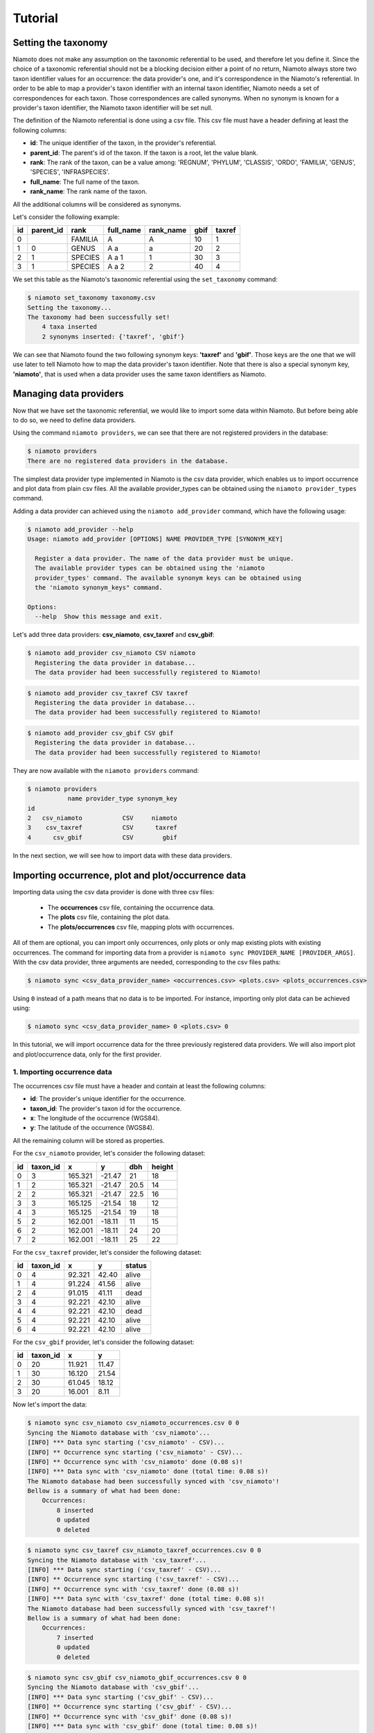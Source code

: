 .. _tutorial:

Tutorial
========

Setting the taxonomy
--------------------

Niamoto does not make any assumption on the taxonomic referential to be used,
and therefore let you define it. Since the choice of a taxonomic referential
should not be a blocking decision either a point of no return, Niamoto always
store two taxon identifier values for an occurrence: the data provider's one,
and it's correspondence in the Niamoto's referential. In order to be able to
map a provider's taxon identifier with an internal taxon identifier, Niamoto
needs a set of correspondences for each taxon. Those correspondences are called
synonyms. When no synonym is known for a provider's taxon identifier, the
Niamoto taxon identifier will be set null.

The definition of the Niamoto referential is done using a csv file. This csv
file must have a header defining at least the following columns:

- **id**: The unique identifier of the taxon, in the provider's referential.
- **parent_id**: The parent's id of the taxon. If the taxon is a root, let the value blank.
- **rank**: The rank of the taxon, can be a value among: 'REGNUM', 'PHYLUM', 'CLASSIS', 'ORDO', 'FAMILIA', 'GENUS', 'SPECIES', 'INFRASPECIES'.
- **full_name**: The full name of the taxon.
- **rank_name**: The rank name of the taxon.

All the additional columns will be considered as synonyms.

Let's consider the following example:

==== ========= ======= ========= ========= ==== ======
id   parent_id rank    full_name rank_name gbif taxref
==== ========= ======= ========= ========= ==== ======
0              FAMILIA A         A         10   1
1    0         GENUS   A a       a         20   2
2    1         SPECIES A a 1     1         30   3
3    1         SPECIES A a 2     2         40   4
==== ========= ======= ========= ========= ==== ======

We set this table as the Niamoto's taxonomic referential using the
``set_taxonomy`` command:

.. code-block:: shell-session

    $ niamoto set_taxonomy taxonomy.csv
    Setting the taxonomy...
    The taxonomy had been successfully set!
        4 taxa inserted
        2 synonyms inserted: {'taxref', 'gbif'}

We can see that Niamoto found the two following synonym keys: **'taxref'** and
**'gbif'**. Those keys are the one that we will use later to tell Niamoto how
to map the data provider's taxon identifier. Note that there is also a special
synonym key, **'niamoto'**, that is used when a data provider uses the same
taxon identifiers as Niamoto.


Managing data providers
-----------------------

Now that we have set the taxonomic referential, we would like to import some
data within Niamoto. But before being able to do so, we need to define data
providers.

Using the command ``niamoto providers``, we can see that there are not
registered providers in the database:

.. code-block:: shell-session

    $ niamoto providers
    There are no registered data providers in the database.

The simplest data provider type implemented in Niamoto is the csv data
provider, which enables us to import occurrence and plot data from plain csv
files. All the available provider_types can be obtained using the
``niamoto provider_types`` command.

Adding a data provider can achieved using the ``niamoto add_provider`` command,
which have the following usage:

.. code-block:: shell-session

    $ niamoto add_provider --help
    Usage: niamoto add_provider [OPTIONS] NAME PROVIDER_TYPE [SYNONYM_KEY]

      Register a data provider. The name of the data provider must be unique.
      The available provider types can be obtained using the 'niamoto
      provider_types' command. The available synonym keys can be obtained using
      the 'niamoto synonym_keys" command.

    Options:
      --help  Show this message and exit.

Let's add three data providers: **csv_niamoto**, **csv_taxref** and
**csv_gbif**:

.. code-block:: shell-session

    $ niamoto add_provider csv_niamoto CSV niamoto
      Registering the data provider in database...
      The data provider had been successfully registered to Niamoto!

.. code-block:: shell-session

    $ niamoto add_provider csv_taxref CSV taxref
      Registering the data provider in database...
      The data provider had been successfully registered to Niamoto!

.. code-block:: shell-session

    $ niamoto add_provider csv_gbif CSV gbif
      Registering the data provider in database...
      The data provider had been successfully registered to Niamoto!

They are now available with the ``niamoto providers`` command:

.. code-block:: shell-session

    $ niamoto providers
               name provider_type synonym_key
    id
    2   csv_niamoto           CSV     niamoto
    3    csv_taxref           CSV      taxref
    4      csv_gbif           CSV        gbif

In the next section, we will see how to import data with these data providers.


Importing occurrence, plot and plot/occurrence data
---------------------------------------------------

Importing data using the csv data provider is done with three csv files:

 - The **occurrences** csv file, containing the occurrence data.
 - The **plots** csv file, containing the plot data.
 - The **plots/occurrences** csv file, mapping plots with occurrences.

All of them are optional, you can import only occurrences, only plots or only
map existing plots with existing occurrences. The command for importing data
from a provider is ``niamoto sync PROVIDER_NAME [PROVIDER_ARGS]``. With the
csv data provider, three arguments are needed, corresponding to the csv files
paths:

.. code-block:: shell-session

    $ niamoto sync <csv_data_provider_name> <occurrences.csv> <plots.csv> <plots_occurrences.csv>

Using ``0`` instead of a path means that no data is to be imported. For
instance, importing only plot data can be achieved using:

.. code-block:: shell-session

    $ niamoto sync <csv_data_provider_name> 0 <plots.csv> 0

In this tutorial, we will import occurrence data for the three previously
registered data providers. We will also import plot and plot/occurrence data,
only for the first provider.

1. Importing occurrence data
............................

The occurrences csv file must have a header and contain at least the
following columns:

- **id**: The provider's unique identifier for the occurrence.
- **taxon_id**: The provider's taxon id for the occurrence.
- **x**: The longitude of the occurrence (WGS84).
- **y**: The latitude of the occurrence (WGS84).

All the remaining column will be stored as properties.

For the ``csv_niamoto`` provider, let's consider the following dataset:

== ======== ========= ========= ======= ======
id taxon_id x         y         dbh     height
== ======== ========= ========= ======= ======
0  3        165.321   -21.47    21      18
1  2        165.321   -21.47    20.5    14
2  2        165.321   -21.47    22.5    16
3  3        165.125   -21.54    18      12
4  3        165.125   -21.54    19      18
5  2        162.001   -18.11    11      15
6  2        162.001   -18.11    24      20
7  2        162.001   -18.11    25      22
== ======== ========= ========= ======= ======

For the ``csv_taxref`` provider, let's consider the following dataset:

== ======== ========= ========= =======
id taxon_id x         y         status
== ======== ========= ========= =======
0  4        92.321    42.40     alive
1  4        91.224    41.56     alive
2  4        91.015    41.11     dead
3  4        92.221    42.10     alive
4  4        92.221    42.10     dead
5  4        92.221    42.10     alive
6  4        92.221    42.10     alive
== ======== ========= ========= =======

For the ``csv_gbif`` provider, let's consider the following dataset:

== ======== ========= =========
id taxon_id x         y
== ======== ========= =========
0  20       11.921    11.47
1  30       16.120    21.54
2  30       61.045    18.12
3  20       16.001    8.11
== ======== ========= =========

Now let's import the data:

.. code-block:: shell-session

    $ niamoto sync csv_niamoto csv_niamoto_occurrences.csv 0 0
    Syncing the Niamoto database with 'csv_niamoto'...
    [INFO] *** Data sync starting ('csv_niamoto' - CSV)...
    [INFO] ** Occurrence sync starting ('csv_niamoto' - CSV)...
    [INFO] ** Occurrence sync with 'csv_niamoto' done (0.08 s)!
    [INFO] *** Data sync with 'csv_niamoto' done (total time: 0.08 s)!
    The Niamoto database had been successfully synced with 'csv_niamoto'!
    Bellow is a summary of what had been done:
        Occurrences:
            8 inserted
            0 updated
            0 deleted

.. code-block:: shell-session

    $ niamoto sync csv_taxref csv_niamoto_taxref_occurrences.csv 0 0
    Syncing the Niamoto database with 'csv_taxref'...
    [INFO] *** Data sync starting ('csv_taxref' - CSV)...
    [INFO] ** Occurrence sync starting ('csv_taxref' - CSV)...
    [INFO] ** Occurrence sync with 'csv_taxref' done (0.08 s)!
    [INFO] *** Data sync with 'csv_taxref' done (total time: 0.08 s)!
    The Niamoto database had been successfully synced with 'csv_taxref'!
    Bellow is a summary of what had been done:
        Occurrences:
            7 inserted
            0 updated
            0 deleted

.. code-block:: shell-session

    $ niamoto sync csv_gbif csv_niamoto_gbif_occurrences.csv 0 0
    Syncing the Niamoto database with 'csv_gbif'...
    [INFO] *** Data sync starting ('csv_gbif' - CSV)...
    [INFO] ** Occurrence sync starting ('csv_gbif' - CSV)...
    [INFO] ** Occurrence sync with 'csv_gbif' done (0.08 s)!
    [INFO] *** Data sync with 'csv_gbif' done (total time: 0.08 s)!
    The Niamoto database had been successfully synced with 'csv_gbif'!
    Bellow is a summary of what had been done:
        Occurrences:
            4 inserted
            0 updated
            0 deleted

We now have 19 occurrences coming from 3 data providers in our Niamoto
database, as we can see using the following command:

.. code-block:: shell-session

    $ niamoto status
        3 data providers are registered.
        4 taxa are stored.
        3 taxon synonym keys are registered.
        19 occurrences are stored.
        0 plots are stored.
        0 plots/occurrences are stored.
        0 rasters are stored.
        0 vectors are stored.


2. Importing plot data
......................

The plot csv file must have a header and contain at least the following
columns:

- **id**: The provider's identifier for the plot.
- **name**: The name of the plot.
- **x**: The longitude of the plot (WGS84).
- **y**: The latitude of the plot (WGS84).

All the remaining column will be stored as properties.

Let's consider the following dataset for the ``csv_niamoto`` provider:

== ======== ========= ========= ======= ======
id name     x         y         width   height
== ======== ========= ========= ======= ======
0  plot_1   165.321   -21.47    100     100
1  plot_2   165.125   -21.54    100     100
2  plot_3   162.001   -18.11    100     100
== ======== ========= ========= ======= ======

We import the plot data using the following command:

.. code-block:: shell-session

    $ niamoto sync csv_niamoto 0 csv_niamoto_plots.csv 0
        Syncing the Niamoto database with 'csv_niamoto'...
        [INFO] *** Data sync starting ('csv_niamoto' - CSV)...
        [INFO] ** Plot sync starting ('csv_niamoto' - CSV)...
        [INFO] ** Plot sync with 'csv_niamoto' done (0.06 s)!
        [INFO] *** Data sync with 'csv_niamoto' done (total time: 0.07 s)!
        The Niamoto database had been successfully synced with 'csv_niamoto'!
        Bellow is a summary of what had been done:
            Plots:
                3 inserted
                0 updated
                0 deleted


3. Importing plot/occurrence data
.................................

The plot/occurrence data is a many to many relationship between occurrences and
plots. A plot can contains several occurrences and an occurrence can be
contained by several plots. The plot/occurrence csv file must have a header and
contain at least the following columns:

- **plot_id**: The provider's id for the plot.
- **occurrence_id**: The provider's id for the occurrence.
- **occurrence_identifier**: The occurrence identifier in the plot.

The additional columns will be ignored.

Let's consider the following data, for linking ``csv_niamoto``'s occurrences
with ``csv_niamoto``'s plots:

======= ============= =====================
plot_id occurrence_id occurrence_identifier
======= ============= =====================
0       0             PLOT_1__OCC_1
0       1             PLOT_1__OCC_2
0       2             PLOT_1__OCC_3
1       3             PLOT_2__OCC_1
1       4             PLOT_2__OCC_2
2       5             PLOT_3__OCC_1
2       6             PLOT_3__OCC_2
2       7             PLOT_3__OCC_3
======= ============= =====================

We import the plot/occurrence data using the following command:

.. code-block:: shell-session

    $ niamoto sync csv_niamoto 0 0 csv_niamoto_plots_occurrences.csv
    Syncing the Niamoto database with 'csv_niamoto'...
    [INFO] *** Data sync starting ('csv_niamoto' - CSV)...
    [INFO] ** Plot-occurrence sync starting ('csv_niamoto' - CSV)...
    [INFO] ** Plot-occurrence sync with 'csv_niamoto' done (0.05 s)!
    [INFO] *** Data sync with 'csv_niamoto' done (total time: 0.06 s)!
    The Niamoto database had been successfully synced with 'csv_niamoto'!
    Bellow is a summary of what had been done:
        Plots / Occurrences:
            8 inserted
            0 updated
            0 deleted

We can check the Niamoto database status with the ``niamoto status`` command:

.. code-block:: shell-session

    $ niamoto status
        3 data providers are registered.
        4 taxa are stored.
        3 taxon synonym keys are registered.
        19 occurrences are stored.
        3 plots are stored.
        8 plots/occurrences are stored.
        0 rasters are stored.
        0 vectors are stored.


Importing rasters
-----------------

Niamoto provides functionalities to import and manage raster within the Niamoto
database, these functionalities rely on the PostGIS raster functionalities.
The main advantage of storing rasters inside a PostGIS database is to benefit
from the power of the SQL language, and the PostGIS spatial functions. It is
also a convenient way for having all the data stored at the same place and for
using the same system for querying.

Importing a raster in Niamoto is straightforward using the
``niamoto add_raster`` command:

.. code-block:: shell-session

    $ niamoto add_raster --help
    Usage: niamoto add_raster [OPTIONS] NAME TILE_WIDTH TILE_HEIGHT
                              RASTER_FILE_PATH

      Add a raster in Niamoto's raster database.

    Options:
      --srid TEXT  SRID of the raster. If not specified, it will be detected
                   automatically.
      --help       Show this message and exit.

Now let's import a rainfall raster in our Niamoto database:

.. code-block:: shell-session

    $ niamoto add_raster rainfall 100 100 rainfall.tif
    Registering the raster in database...
    The raster had been successfully registered to the Niamoto raster database!

We can see the registered rasters with the ``niamoto rasters`` command:

.. code-block:: shell-session

    $ niamoto rasters
              tile_width  tile_height  srid date_create date_update
    name
    rainfall         100          100  4326  2017/06/08  2017/06/08



Importing vectors
-----------------

(Available soon)


Extracting raster values into occurrences properties
----------------------------------------------------

(Available soon)


Extracting vector values into occurrences properties
----------------------------------------------------

(Available soon)


Processing and publishing data
------------------------------

(Available soon)
